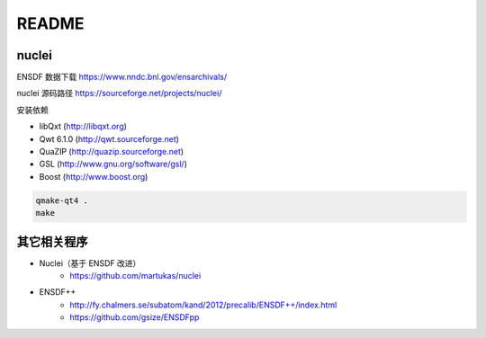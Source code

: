 .. README.rst --- 
.. 
.. Description: 
.. Author: Hongyi Wu(吴鸿毅)
.. Email: wuhongyi@qq.com 
.. Created: 一 8月 31 19:59:24 2020 (+0800)
.. Last-Updated: 一 8月 31 20:40:46 2020 (+0800)
..           By: Hongyi Wu(吴鸿毅)
..     Update #: 4
.. URL: http://wuhongyi.cn 

##################################################
README
##################################################

============================================================
nuclei
============================================================

ENSDF 数据下载 https://www.nndc.bnl.gov/ensarchivals/

nuclei 源码路径 https://sourceforge.net/projects/nuclei/

安装依赖

- libQxt (http://libqxt.org)
- Qwt 6.1.0 (http://qwt.sourceforge.net)
- QuaZIP (http://quazip.sourceforge.net)
- GSL (http://www.gnu.org/software/gsl/)
- Boost (http://www.boost.org)


.. code:: bash
	  
  qmake-qt4 .
  make



============================================================
其它相关程序
============================================================

- Nuclei（基于 ENSDF 改进）
   - https://github.com/martukas/nuclei
- ENSDF++
   - http://fy.chalmers.se/subatom/kand/2012/precalib/ENSDF++/index.html
   - https://github.com/gsize/ENSDFpp  



  


   
.. 
.. README.rst ends here
